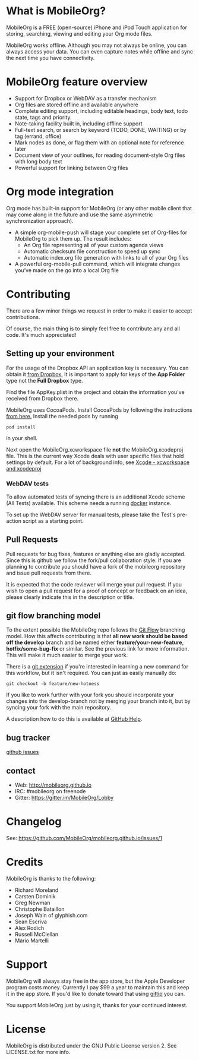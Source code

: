 * What is MobileOrg?
  [[https://api.travis-ci.org/MobileOrg/mobileorg.png]] [[https://gitter.im/MobileOrg/Lobby][https://img.shields.io/gitter/room/nwjs/nw.js.svg]]

  MobileOrg is a FREE (open-source) iPhone and iPod Touch application
  for storing, searching, viewing and editing your Org mode files.

  MobileOrg works offline. Although you may not always be online, you
  can always access your data. You can even capture notes while offline
  and sync the next time you have connectivity.

* MobileOrg feature overview
 - Support for Dropbox or WebDAV as a transfer mechanism
 - Org files are stored offline and available anywhere
 - Complete editing support, including editable headings, body text, todo
   state, tags and priority.
 - Note-taking facility built in, including offline support
 - Full-text search, or search by keyword (TODO, DONE, WAITING) or by tag
   (errand, office)
 - Mark nodes as done, or flag them with an optional note for reference
   later
 - Document view of your outlines, for reading document-style Org files
   with long body text
 - Powerful support for linking between Org files

* Org mode integration
  Org mode has built-in support for MobileOrg (or any other mobile
  client that may come along in the future and use the same asymmetric
  synchronization approach).

  - A simple org-mobile-push will stage your complete set of Org-files for
    MobileOrg to pick them up. The result includes:
    + An Org file representing all of your custom agenda views
    + Automatic checksum file construction to speed up sync
    + Automatic index.org file generation with links to all of your Org files
  - A powerful org-mobile-pull command, which will integrate changes
    you’ve made on the go into a local Org file
* Contributing
  There are a few minor things we request in order to make it easier
  to accept contributions.
  
  Of course, the main thing is to simply feel free to contribute any
  and all code. It's much appreciated!

** Setting up your environment

  For the usage of the Dropbox API an application key is
  necessary. You can obtain it [[https://www.dropbox.com/developers/apps/create][from Dropbox.]] It is important to apply
  for keys of the *App Folder* type not the *Full Dropbox* type. 

  Find the file AppKey.plist in the project and obtain the information
  you've received from Dropbox there.

  MobileOrg uses CocoaPods. Install CocoaPods by following the
  instructions [[https://cocoapods.org][from here.]]
  Install the needed pods by running
  #+BEGIN_SRC shell
  pod install
  #+END_SRC  
  in your shell.
  
  Next open the MobileOrg.xcworkspace file *not* the MobileOrg.xcodeproj file.
  This is the current way Xcode deals with user specific files that hold settings
  by default. For a lot of background info, see [[https://neurocline.github.io/dev/2016/04/16/xcode-xcworkspace-and-xcodeproj.html][Xcode - xcworkspace and xcodeproj]]

*** WebDAV tests

  To allow automated tests of syncing there is an additional Xcode scheme (All Tests)
  available. This scheme needs a running [[https://www.docker.com][docker]] instance.

  To set up the WebDAV server for manual tests, please take the Test's pre-action
  script as a starting point.

** Pull Requests
   Pull requests for bug fixes, features or anything else are gladly
   accepted. Since this is github we follow the fork/pull
   collaboration style. If you are planning to contribute you should
   have a fork of the mobileorg repository and issue pull requests
   from there.

   It is expected that the code reviewer will merge your pull request. If you
   wish to open a pull request for a proof of concept or feedback on an idea,
   please clearly indicate this in the description or title.
** git flow branching model
   To the extent possible the MobileOrg repo follows the [[http://nvie.com/posts/a-successful-git-branching-model/][Git Flow]]
   branching model. How this affects contributing is that *all new
   work should be based off the develop* branch and be named either
   *feature/your-new-feature*, *hotfix/some-bug-fix* or similar. See
   the previous link for more information. This will make it much
   easier to merge your work.

   There is a [[https://github.com/nvie/gitflow][git extension]] if you're interested in learning a new
   command for this workflow, but it isn't required. You can just as
   easily manually do:
   #+BEGIN_SRC 
    git checkout -b feature/new-hotness
   #+END_SRC

   If you like to work further with your fork you should incorporate
   your changes into the develop-branch not by merging your branch
   into it, but by syncing your fork with the main repository.

   A description how to do this is available at [[https://help.github.com/articles/syncing-a-fork/][GitHub Help]].

** bug tracker
   [[https://github.com/MobileOrg/mobileorg/issues][github issues]]
** contact
   - Web:  http://mobileorg.github.io
   - IRC: #mobileorg on freenode
   - Gitter: https://gitter.im/MobileOrg/Lobby
* Changelog
  See: https://github.com/MobileOrg/mobileorg.github.io/issues/1
* Credits
  MobileOrg is thanks to the following:
  - Richard Moreland
  - Carsten Dominik
  - Greg Newman
  - Christophe Bataillon
  - Joseph Wain of glyphish.com
  - Sean Escriva
  - Alex Rodich
  - Russell McClellan
  - Mario Martelli
* Support
  MobileOrg will always stay free in the app store, but the Apple
  Developer program costs money. Currently I pay $99 a year to
  maintain this and keep it in the app store. If you'd like to donate
  toward that using [[https://www.gittip.com/webframp/][gittip]] you can.
  
  [[https://www.gittip.com/webframp/][file:https://rawgithub.com/twolfson/gittip-badge/0.1.0/dist/gittip.png]]

  You support MobileOrg just by using it, thanks for your continued interest.
* License
    MobileOrg is distributed under the GNU Public License version 2.
    See LICENSE.txt for more info.


